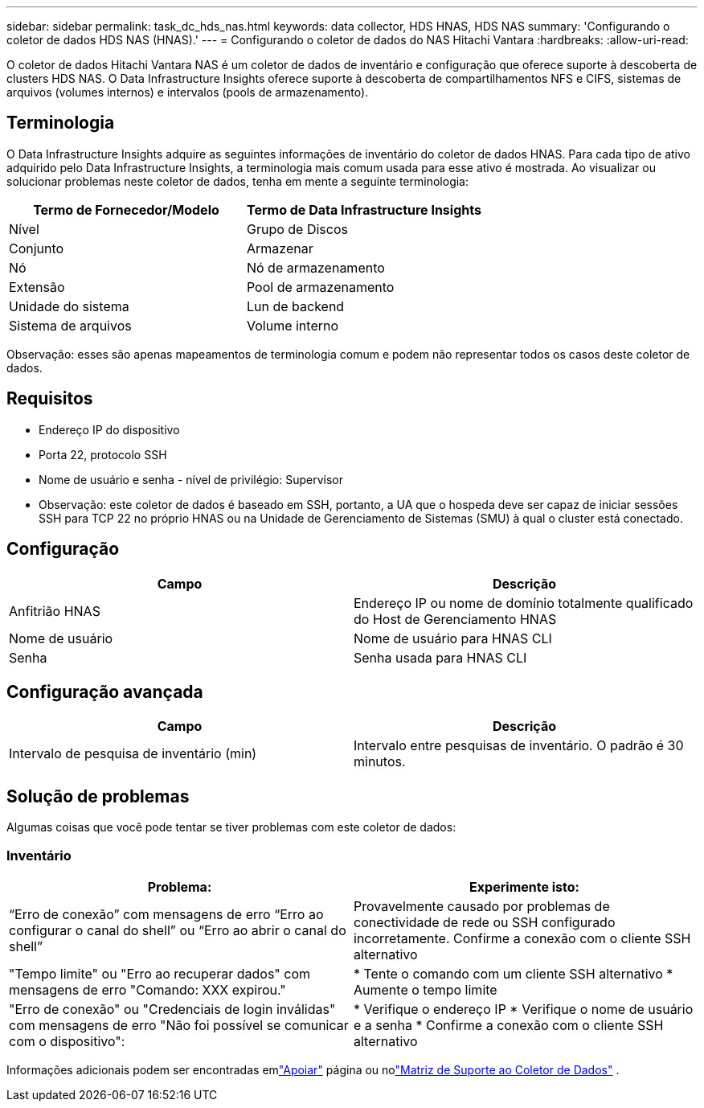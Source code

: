 ---
sidebar: sidebar 
permalink: task_dc_hds_nas.html 
keywords: data collector, HDS HNAS, HDS NAS 
summary: 'Configurando o coletor de dados HDS NAS (HNAS).' 
---
= Configurando o coletor de dados do NAS Hitachi Vantara
:hardbreaks:
:allow-uri-read: 


[role="lead"]
O coletor de dados Hitachi Vantara NAS é um coletor de dados de inventário e configuração que oferece suporte à descoberta de clusters HDS NAS.  O Data Infrastructure Insights oferece suporte à descoberta de compartilhamentos NFS e CIFS, sistemas de arquivos (volumes internos) e intervalos (pools de armazenamento).



== Terminologia

O Data Infrastructure Insights adquire as seguintes informações de inventário do coletor de dados HNAS.  Para cada tipo de ativo adquirido pelo Data Infrastructure Insights, a terminologia mais comum usada para esse ativo é mostrada.  Ao visualizar ou solucionar problemas neste coletor de dados, tenha em mente a seguinte terminologia:

[cols="2*"]
|===
| Termo de Fornecedor/Modelo | Termo de Data Infrastructure Insights 


| Nível | Grupo de Discos 


| Conjunto | Armazenar 


| Nó | Nó de armazenamento 


| Extensão | Pool de armazenamento 


| Unidade do sistema | Lun de backend 


| Sistema de arquivos | Volume interno 
|===
Observação: esses são apenas mapeamentos de terminologia comum e podem não representar todos os casos deste coletor de dados.



== Requisitos

* Endereço IP do dispositivo
* Porta 22, protocolo SSH
* Nome de usuário e senha - nível de privilégio: Supervisor
* Observação: este coletor de dados é baseado em SSH, portanto, a UA que o hospeda deve ser capaz de iniciar sessões SSH para TCP 22 no próprio HNAS ou na Unidade de Gerenciamento de Sistemas (SMU) à qual o cluster está conectado.




== Configuração

[cols="2*"]
|===
| Campo | Descrição 


| Anfitrião HNAS | Endereço IP ou nome de domínio totalmente qualificado do Host de Gerenciamento HNAS 


| Nome de usuário | Nome de usuário para HNAS CLI 


| Senha | Senha usada para HNAS CLI 
|===


== Configuração avançada

[cols="2*"]
|===
| Campo | Descrição 


| Intervalo de pesquisa de inventário (min) | Intervalo entre pesquisas de inventário. O padrão é 30 minutos. 
|===


== Solução de problemas

Algumas coisas que você pode tentar se tiver problemas com este coletor de dados:



=== Inventário

[cols="2*"]
|===
| Problema: | Experimente isto: 


| “Erro de conexão” com mensagens de erro “Erro ao configurar o canal do shell” ou “Erro ao abrir o canal do shell” | Provavelmente causado por problemas de conectividade de rede ou SSH configurado incorretamente.  Confirme a conexão com o cliente SSH alternativo 


| "Tempo limite" ou "Erro ao recuperar dados" com mensagens de erro "Comando: XXX expirou." | * Tente o comando com um cliente SSH alternativo * Aumente o tempo limite 


| "Erro de conexão" ou "Credenciais de login inválidas" com mensagens de erro "Não foi possível se comunicar com o dispositivo": | * Verifique o endereço IP * Verifique o nome de usuário e a senha * Confirme a conexão com o cliente SSH alternativo 
|===
Informações adicionais podem ser encontradas emlink:concept_requesting_support.html["Apoiar"] página ou nolink:reference_data_collector_support_matrix.html["Matriz de Suporte ao Coletor de Dados"] .
